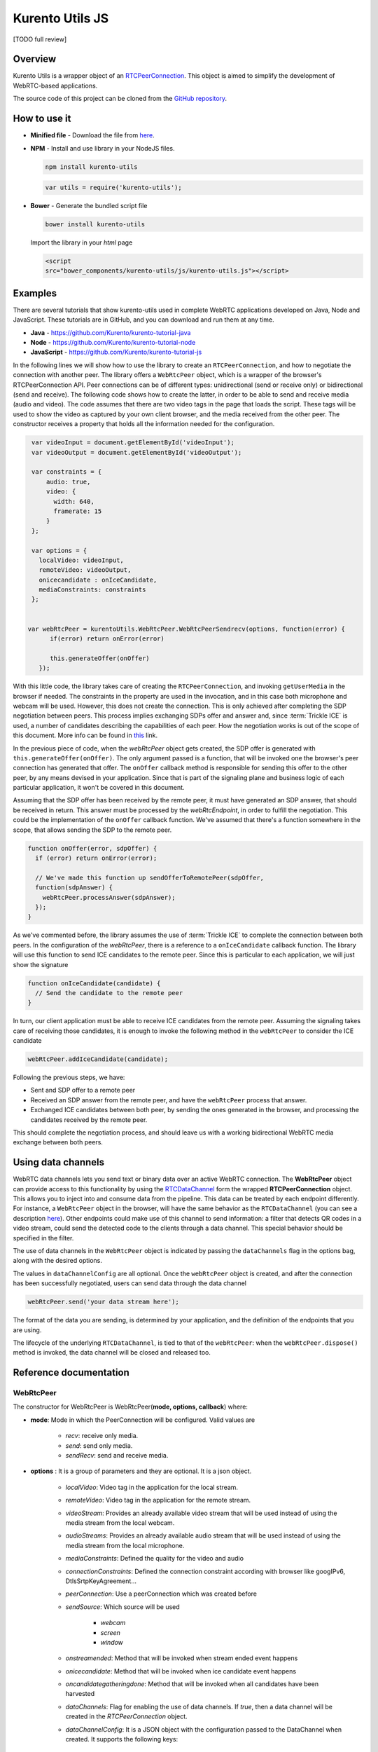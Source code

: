 %%%%%%%%%%%%%%%%
Kurento Utils JS
%%%%%%%%%%%%%%%%

[TODO full review]

Overview
========

Kurento Utils is a wrapper object of an
`RTCPeerConnection <https://w3c.github.io/webrtc-pc/>`__. This object is aimed
to simplify the development of WebRTC-based applications.

The source code of this project can be cloned from the
`GitHub repository <https://github.com/kurento/kurento-utils>`__.


How to use it
=============

* **Minified file** - Download the file from
  `here <http://builds.kurento.org/release/6.7.1/js/kurento-utils.min.js>`__.

* **NPM** - Install and use library in your NodeJS files.

  .. sourcecode:: bash

     npm install kurento-utils


  .. sourcecode:: javascript

     var utils = require('kurento-utils');

* **Bower** - Generate the bundled script file

  .. sourcecode:: bash

     bower install kurento-utils

  Import the library in your *html* page

  .. sourcecode:: html

     <script
     src="bower_components/kurento-utils/js/kurento-utils.js"></script>

Examples
========

There are several tutorials that show kurento-utils used in complete WebRTC
applications developed on Java, Node and JavaScript. These tutorials are in
GitHub, and you can download and run them at any time.

* **Java** - https://github.com/Kurento/kurento-tutorial-java

* **Node** - https://github.com/Kurento/kurento-tutorial-node

* **JavaScript** - https://github.com/Kurento/kurento-tutorial-js


In the following lines we will show how to use the library to create an
``RTCPeerConnection``, and how to negotiate the connection with another peer.
The library offers a ``WebRtcPeer`` object, which is a wrapper of the browser's
RTCPeerConnection API. Peer connections can be of different types:
unidirectional (send or receive only) or bidirectional (send and receive). The
following code shows how to create the latter, in order to be able to send and
receive media (audio and video). The code assumes that there are two video tags
in the page that loads the script. These tags will be used to show the video as
captured by your own client browser, and the media received from the other
peer. The constructor receives a property that holds all the information needed
for the configuration.

.. sourcecode:: javascript

    var videoInput = document.getElementById('videoInput');
    var videoOutput = document.getElementById('videoOutput');

    var constraints = {
        audio: true,
        video: {
          width: 640,
          framerate: 15
        }
    };

    var options = {
      localVideo: videoInput,
      remoteVideo: videoOutput,
      onicecandidate : onIceCandidate,
      mediaConstraints: constraints
    };


   var webRtcPeer = kurentoUtils.WebRtcPeer.WebRtcPeerSendrecv(options, function(error) {
         if(error) return onError(error)

         this.generateOffer(onOffer)
      });

With this little code, the library takes care of creating the
``RTCPeerConnection``, and invoking ``getUserMedia`` in the browser if needed.
The constraints in the property are used in the invocation, and in this case
both microphone and webcam will be used. However, this does not create the
connection. This is only achieved after completing the SDP negotiation between
peers. This process implies exchanging SDPs offer and answer and, since
:term:`Trickle ICE` is used, a number of candidates describing the capabilities
of each peer. How the negotiation works is out of the scope of this document.
More info can be found in
`this <https://tools.ietf.org/id/draft-nandakumar-rtcweb-sdp-01.html>`__ link.

In the previous piece of code, when the *webRtcPeer* object gets created, the
SDP offer is generated with ``this.generateOffer(onOffer)``. The only argument
passed is a function, that will be invoked one the browser's peer connection
has generated that offer. The ``onOffer`` callback method is responsible for
sending this offer to the other peer, by any means devised in your application.
Since that is part of the signaling plane and business logic of each particular
application, it won't be covered in this document.

Assuming that the SDP offer has been received by the remote peer, it must have
generated an SDP answer, that should be received in return. This answer must be
processed by the *webRtcEndpoint*, in order to fulfill the negotiation. This
could be the implementation of the ``onOffer`` callback function. We've assumed
that there's a function somewhere in the scope, that allows sending the SDP to
the remote peer.

.. sourcecode:: javascript

  function onOffer(error, sdpOffer) {
    if (error) return onError(error);

    // We've made this function up sendOfferToRemotePeer(sdpOffer,
    function(sdpAnswer) {
      webRtcPeer.processAnswer(sdpAnswer);
    });
  }

As we've commented before, the library assumes the use of :term:`Trickle ICE` to
complete the connection between both peers. In the configuration of the
*webRtcPeer*, there is a reference to a ``onIceCandidate`` callback function.
The library will use this function to send ICE candidates to the remote peer.
Since this is particular to each application, we will just show the signature

.. sourcecode:: javascript

  function onIceCandidate(candidate) {
    // Send the candidate to the remote peer
  }

In turn, our client application must be able to receive ICE candidates from the
remote peer. Assuming the signaling takes care of receiving those candidates,
it is enough to invoke the following method in the ``webRtcPeer`` to consider
the ICE candidate

.. sourcecode:: javascript

       webRtcPeer.addIceCandidate(candidate);

Following the previous steps, we have:

* Sent and SDP offer to a remote peer

* Received an SDP answer from the remote peer, and have the ``webRtcPeer``
  process that answer.

* Exchanged ICE candidates between both peer, by sending the ones generated in
  the browser, and processing the candidates received by the remote peer.


This should complete the negotiation process, and should leave us with a working
bidirectional WebRTC media exchange between both peers.

Using data channels
===================

WebRTC data channels lets you send text or binary data over an active WebRTC connection. The **WebRtcPeer** object can provide access to this functionality by using the `RTCDataChannel <https://developer.mozilla.org/en-US/docs/Games/Techniques/WebRTC_data_channels>`__ form the wrapped **RTCPeerConnection** object. This allows you to inject into and consume data from the pipeline. This data can be treated by each endpoint differently. For instance, a ``WebRtcPeer`` object in the browser, will have the same behavior as the ``RTCDataChannel`` (you can see a description `here <https://developer.mozilla.org/en-US/docs/Web/API/WebRTC_API/WebRTC_basics#DataChannel>`__). Other endpoints could make use of this channel to send information: a filter that detects QR codes in a video stream, could send the detected code to the clients through a data channel. This special behavior should be specified in the filter.

The use of data channels in the ``WebRtcPeer`` object is indicated by passing the ``dataChannels`` flag in the options bag, along with the desired options.

.. sourcecode:: javascript
   :emphasize-lines: 4-12

    var options = {
        localVideo : videoInput,
        remoteVideo : videoOutput,
        dataChannels : true,
        dataChannelConfig: {
          id : getChannelName(),
          onmessage : onMessage,
          onopen : onOpen,
          onclose : onClosed,
          onbufferedamountlow : onbufferedamountlow,
          onerror : onerror
        },
        onicecandidate : onIceCandidate
    }

    webRtcPeer = new kurentoUtils.WebRtcPeer.WebRtcPeerSendrecv(options, onWebRtcPeerCreated);

The values in ``dataChannelConfig`` are all optional. Once the ``webRtcPeer`` object is created, and after the connection has been successfully negotiated, users can send data through the data channel

.. sourcecode:: javascript

    webRtcPeer.send('your data stream here');

The format of the data you are sending, is determined by your application, and the definition of the endpoints that you are using.

The lifecycle of the underlying ``RTCDataChannel``, is tied to that of the ``webRtcPeer``: when the ``webRtcPeer.dispose()`` method is invoked, the data channel will be closed and released too.


Reference documentation
=======================

WebRtcPeer
**********

The constructor for WebRtcPeer is WebRtcPeer(**mode, options, callback**) where:

* **mode**: Mode in which the PeerConnection will be configured. Valid values
  are

   * *recv*: receive only media.
   * *send*: send only media.
   * *sendRecv*: send and receive media.

* **options** : It is a group of parameters and they are optional. It is a
  json object.

   * *localVideo*: Video tag in the application for the local stream.
   * *remoteVideo*: Video tag in the application for the remote stream.
   * *videoStream*: Provides an already available video stream that will
     be used instead of using the media stream from the local webcam.
   * *audioStreams*: Provides an already available audio stream that will
     be used instead of using the media stream from the local microphone.
   * *mediaConstraints*: Defined the quality for the video and audio
   * *connectionConstraints*: Defined the connection constraint according
     with browser like googIPv6, DtlsSrtpKeyAgreement...
   * *peerConnection*: Use a peerConnection which was created before
   * *sendSource*: Which source will be used

      * *webcam*
      * *screen*
      * *window*
   * *onstreamended*: Method that will be invoked when stream ended event
     happens
   * *onicecandidate*: Method that will be invoked when ice candidate event
     happens
   * *oncandidategatheringdone*: Method that will be invoked when all
     candidates have been harvested
   * *dataChannels*: Flag for enabling the use of data channels. If *true*, then a data channel will be created in the *RTCPeerConnection* object.
   * *dataChannelConfig*: It is a JSON object with the configuration passed to the DataChannel when created. It supports the following keys:

      * *id*: Specifies the *id* of the data channel. If none specified, the same *id* of the *WebRtcPeer* object will be used.
      * *options*: Options object passed to the data channel constructor.
      * *onopen*: Function invoked in the *onopen* event of the data channel, fired when the channel is open.
      * *onclose*: Function invoked in the *onclose* event of the data channel, fired when the data channel is closed.
      * *onmessage*: Function invoked in the *onmessage* event of the data channel. This event is fired every time a message is received.
      * *onbufferedamountlow*: Is the event handler called when the ``bufferedamountlow`` event is received. Such an event is sent when ``RTCDataChannel.bufferedAmount`` drops to less than or equal to the amount specified by the ``RTCDataChannel.bufferedAmountLowThreshold`` property.
      * *onerror*: Callback function onviked when an error in the data channel is produced. If none is provided, an error trace message will be logged in the browser console.
   * *simulcast*: Indicates whether simulcast is going to be used. Value is
     *true|false*
   * *configuration*: It is a JSON object where ICE Servers are defined
     using

      * `iceServers <https://w3c.github.io/webrtc-pc/#idl-def-RTCIceServer>`__:
        The format for this variable is like::

               [{"urls":"turn:turn.example.org","username":"user","credential":"myPassword"}]
               [{"urls":"stun:stun1.example.net"},{"urls":"stun:stun2.example.net"}]

* **callback**: It is a callback function which indicate, if all worked right
  or not


Also there are 3 specific methods for creating WebRtcPeer objects without using
*mode* parameter:

   * **WebRtcPeerRecvonly(options, callback)**: Create a WebRtcPeer as
     receive only.
   * **WebRtcPeerSendonly(options, callback)**: Create a WebRtcPeer as send
     only.
   * **WebRtcPeerSendrecv(options, callback)**: Create a WebRtcPeer as send
     and receive.

MediaConstraints
----------------

Constraints provide a general control surface that allows applications to both
select an appropriate source for a track and, once selected, to influence how a
source operates. ``getUserMedia()`` uses constraints to help select an
appropriate source for a track and configure it. For more information about
media constraints and its values, you can check
`here  <http://www.w3.org/TR/mediacapture-streams/>`__.

By default, if the mediaConstraints is undefined, this constraints are used when
``getUserMedia`` is called::

   {
     audio: true,
     video: {
       width: 640,
       framerate: 15
     }
   }

If *mediaConstraints* has any value, the library uses this value for the
invocation of ``getUserMedia``. It is up to the browser whether those
constraints are accepted or not.

In the examples section, there is one example about the use of media constraints.

Methods
-------

getPeerConnection
`````````````````

Using this method the user can get the peerConnection and use it directly.

showLocalVideo
``````````````

Use this method for showing the local video.

getLocalStream
``````````````

Using this method the user can get the local stream. You can use **muted**
property to silence the audio, if this property is *true*.

getRemoteStream
```````````````

Using this method the user can get the remote stream.

getCurrentFrame
```````````````

Using this method the user can get the current frame and get a canvas with an
image of the current frame.

processAnswer
`````````````

Callback function invoked when a SDP answer is received. Developers are expected
to invoke this function in order to complete the SDP negotiation. This method
has two parameters:

* **sdpAnswer**: Description of sdpAnswer
* **callback**: It is a function with *error* like parameter. It is called
  when the remote description has been set successfully.

processOffer
````````````

Callback function invoked when a SDP offer is received. Developers are expected
to invoke this function in order to complete the SDP negotiation. This method
has two parameters:

* **sdpOffer**: Description of sdpOffer
* **callback**: It is a function with *error* and *sdpAnswer* like parameters.
  It is called when the remote description has been set successfully.

dispose
```````

This method frees the resources used by WebRtcPeer.

addIceCandidate
```````````````

Callback function invoked when an ICE candidate is received. Developers are
expected to invoke this function in order to complete the SDP negotiation. This
method has two parameters:

* **iceCandidate**: Literal object with the ICE candidate description
* **callback**: It is a function with *error* like parameter. It is called
  when the ICE candidate has been added.

getLocalSessionDescriptor
`````````````````````````

Using this method the user can get peerconnection's local session descriptor.

getRemoteSessionDescriptor
``````````````````````````

Using this method the user can get peerconnection's remote session descriptor.

generateOffer
`````````````

Creates an offer that is a request to find a remote peer with a specific
configuration.


How to do screen share
**********************

Screen and window sharing depends on the privative module
*kurento-browser-extensions*. To enable its support, you'll need to install the
package dependency manually or provide a *getScreenConstraints* function
yourself on runtime. The option **sendSource** could be *window* or *screen*
before create a WebRtcEndpoint. If it's not available, when trying to share the
screen or a window content it will throw an exception.

Souce code
==========

The code is at `github <https://github.com/kurento/kurento-utils-js>`__.

Be sure to have :term:`Node.js` and :term:`Bower` installed in your system:

.. sourcecode:: bash

   curl -sL https://deb.nodesource.com/setup_4.x | sudo bash -
   sudo apt-get install -y nodejs
   sudo npm install -g bower

To install the library, it is recommended to do that from the
`NPM repository <https://www.npmjs.org/package/kurento-utils>`__:

.. sourcecode:: bash

   npm install kurento-utils

Alternatively, you can download the code using Git and install manually its
dependencies:

.. sourcecode:: bash

   git clone https://github.com/Kurento/kurento-utils
   cd kurento-utils
   npm install


Build for browser
=================

After you download the project, to build the browser version of the library
you'll only need to execute the `grunt <http://gruntjs.com/>`__ task runner. The
file needed will be generated on the *dist* folder. Alternatively, if you don't
have it globally installed, you can run a local copy by executing:

.. sourcecode:: bash

   cd kurento-utils
   node_modules/.bin/grunt
